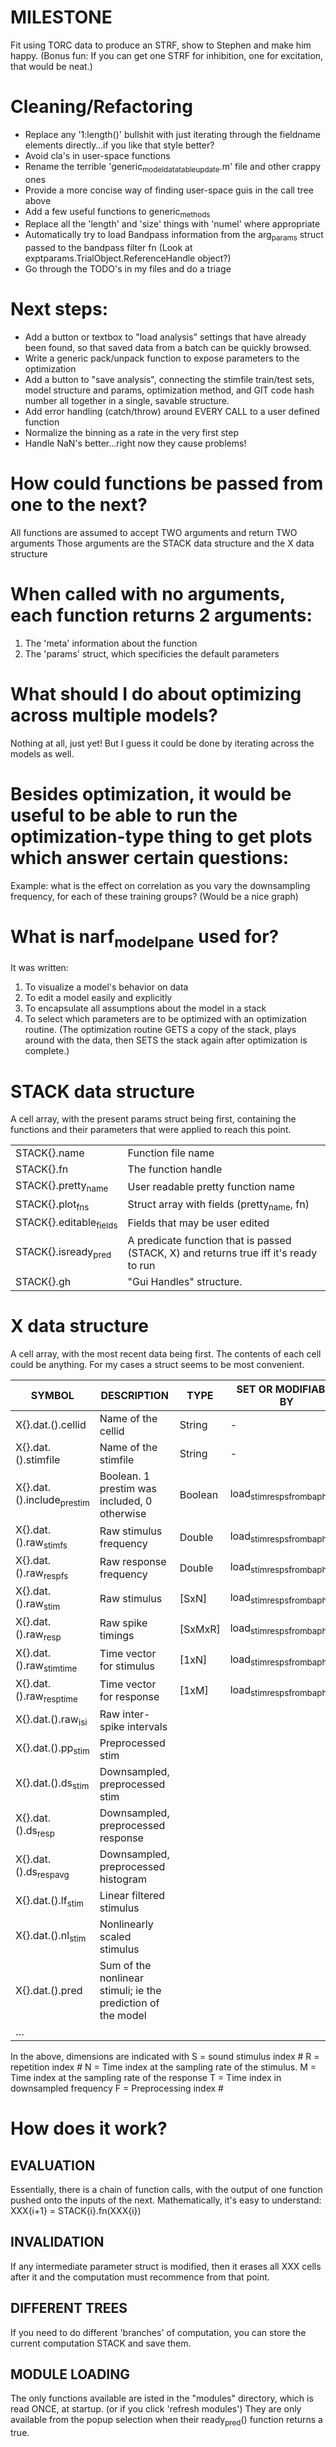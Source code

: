 * MILESTONE
  Fit using TORC data to produce an STRF, show to Stephen and make him happy. (Bonus fun: If you can get one STRF for inhibition, one for excitation, that would be neat.)
    
* Cleaning/Refactoring
  - Replace any '1:length()' bullshit with just iterating through the fieldname elements directly...if you like that style better?
  - Avoid cla's in user-space functions
  - Rename the terrible 'generic_model_data_table_update.m' file and other crappy ones
  - Provide a more concise way of finding user-space guis in the call tree above
  - Add a few useful functions to generic_methods
  - Replace all the 'length' and 'size' things with 'numel' where appropriate
  - Automatically try to load Bandpass information from the arg_params struct passed to the bandpass filter fn (Look at exptparams.TrialObject.ReferenceHandle object?)
  - Go through the TODO's in my files and do a triage

* Next steps:
  - Add a button or textbox to "load analysis" settings that have already been found, so that saved data from a batch can be quickly browsed.
  - Write a generic pack/unpack function to expose parameters to the optimization
  - Add a button to "save analysis", connecting the stimfile train/test sets, model structure and params, optimization method, and GIT code hash number all together in a single, savable structure.
  - Add error handling (catch/throw) around EVERY CALL to a user defined function
  - Normalize the binning as a rate in the very first step
  - Handle NaN's better...right now they cause problems!

* How could functions be passed from one to the next?
  All functions are assumed to accept TWO arguments and return TWO arguments
  Those arguments are the STACK data structure and the X data structure

* When called with no arguments, each function returns 2 arguments:
  1. The 'meta' information about the function
  2. The 'params' struct, which specificies the default parameters

* What should I do about optimizing across multiple models?
  Nothing at all, just yet! But I guess it could be done by iterating across the models as well.

* Besides optimization, it would be useful to be able to run the optimization-type thing to get plots which answer certain questions:
  Example: what is the effect on correlation as you vary the downsampling frequency, for each of these training groups? (Would be a nice graph)

* What is narf_modelpane used for?
  It was written:
  1. To visualize a model's behavior on data
  2. To edit a model easily and explicitly
  3. To encapsulate all assumptions about the model in a stack
  4. To select which parameters are to be optimized with an optimization routine. 
     (The optimization routine GETS a copy of the stack, plays around with the data, then SETS the stack again after optimization is complete.)

* STACK data structure
  A cell array, with the present params struct being first, containing the functions and their parameters that were applied to reach this point. 
  |-------------------------+---------------------------------------------------------------------------------------|
  | STACK{}.name            | Function file name                                                                    |
  | STACK{}.fn              | The function handle                                                                   |
  | STACK{}.pretty_name     | User readable pretty function name                                                    |
  | STACK{}.plot_fns        | Struct array with fields (pretty_name, fn)                                            |
  | STACK{}.editable_fields | Fields that may be user edited                                                        |
  | STACK{}.isready_pred    | A predicate function that is passed (STACK, X) and returns true iff it's ready to run |
  | STACK{}.gh              | "Gui Handles" structure.                                                              |
  |-------------------------+---------------------------------------------------------------------------------------|

* X data structure
  A cell array, with the most recent data being first. The contents of each cell could be anything. For my cases a struct seems to be most convenient.
  |----------------------------+--------------------------------------------------------------+---------+------------------------------|
  | SYMBOL                     | DESCRIPTION                                                  | TYPE    | SET OR MODIFIABLE BY         |
  |----------------------------+--------------------------------------------------------------+---------+------------------------------|
  | X{}.dat.().cellid          | Name of the cellid                                           | String  | -                            |
  | X{}.dat.().stimfile        | Name of the stimfile                                         | String  | -                            |
  | X{}.dat.().include_prestim | Boolean. 1 prestim was included, 0 otherwise                 | Boolean | load_stim_resps_from_baphy.m |
  | X{}.dat.().raw_stim_fs     | Raw stimulus frequency                                       | Double  | load_stim_resps_from_baphy.m |
  | X{}.dat.().raw_resp_fs     | Raw response frequency                                       | Double  | load_stim_resps_from_baphy.m |
  | X{}.dat.().raw_stim        | Raw stimulus                                                 | [SxN]   | load_stim_resps_from_baphy.m |
  | X{}.dat.().raw_resp        | Raw spike timings                                            | [SxMxR] | load_stim_resps_from_baphy.m |
  | X{}.dat.().raw_stim_time   | Time vector for stimulus                                     | [1xN]   | load_stim_resps_from_baphy.m |
  | X{}.dat.().raw_resp_time   | Time vector for response                                     | [1xM]   | load_stim_resps_from_baphy.m |
  | X{}.dat.().raw_isi         | Raw inter-spike intervals                                    |         |                              |
  | X{}.dat.().pp_stim         | Preprocessed stim                                            |         |                              |
  | X{}.dat.().ds_stim         | Downsampled, preprocessed stim                               |         |                              |
  | X{}.dat.().ds_resp         | Downsampled, preprocessed response                           |         |                              |
  | X{}.dat.().ds_respavg      | Downsampled, preprocessed histogram                          |         |                              |
  | X{}.dat.().lf_stim         | Linear filtered stimulus                                     |         |                              |
  | X{}.dat.().nl_stim         | Nonlinearly scaled stimulus                                  |         |                              |
  | X{}.dat.().pred            | Sum of the nonlinear stimuli; ie the prediction of the model |         |                              |
  | ...                        |                                                              |         |                              |
  |----------------------------+--------------------------------------------------------------+---------+------------------------------|

  In the above, dimensions are indicated with
        S = sound stimulus index #
        R = repetition index #
        N = Time index at the sampling rate of the stimulus. 
        M = Time index at the sampling rate of the response
        T = Time index in downsampled frequency
        F = Preprocessing index #

* How does it work?
** EVALUATION
   Essentially, there is a chain of function calls, with the output of one function pushed onto the inputs of the next.
   Mathematically, it's easy to understand: XXX{i+1} = STACK{i}.fn(XXX{i}) 
** INVALIDATION
   If any intermediate parameter struct is modified, then it erases all XXX cells after it and the computation must recommence from that point. 
** DIFFERENT TREES
   If you need to do different 'branches' of computation, you can store the current computation STACK and save them.
** MODULE LOADING
   The only functions available are isted in the "modules" directory, which is read ONCE, at startup. (or if you click 'refresh modules')
   They are only available from the popup selection when their ready_pred() function returns a true. 
** EDITING
   The "params" struct is GUI editable in much the same way that other things are.  
** GRAPHING
   Each module has (multiple) associated graphing functions which cann be seleceted via a dropdown
** ERROR HANDLING
   Whenever you load or run a user-loadable function, you put a try-catch block around it. 
** SAVING AND LOADING
   When you want to save a model, just save the STACK data structure somewhere along with the GIT hash tag and initial data. Data from that point can always be reconstructed.
   When you want to load a model, loop through the STACK structure, starting from the first data X, and reconstruct the data as you go along.
** OPTIMIZATION PACK/UNPACK
   PACK goes through the STACK sequentially, pulling out any args with a FIT checkbox (and returns a vector)
   UNPACK goes through the STACK sequentially, pushing in any args with a FIT checkbox (accepts a vector as the input)
   During optimization, all controls must be disabled to avoid invalidation problems?
** OPTIMIZATION PERFORMANCE METRIC, TERMINATION, SAMPLING
   These are not part of the model explicitly. 
   Instead, they run at the END of the function tree's execution to determine the score
   They have their own error graphs?
   I'm not interested in making their data directly viewable.

* MODULE FUNCTIONALITY
** Preprocessing: Anything that creates the dat.().pp_stim field
   The big two filters are an elliptical bandpass and gammatone filters
         
** Downsampling: Anything that creates the dat.().ds_stim and dat.().ds_stim_time fields.
   I decided that downsampling should only occur on the stimulus side, since the response already just be loaded at the frequency that you wish.
   If you are just doing simple correlation comparisons, you will want to downsample to the same frequency as your response. 
   The same if you are doing some sort of interpolated response comparison, but you will leave your response freq high, and apply a convolution over your response to 'smooth' it a bit.
   However, if you are doing ISI comparisons, you will NOT care about your response sampling frequency, and instead compute the ISI times. 
   To accomodate all theses cases, downsampling only works on the stimulus side.

* Allowed Dimensions: How should can we accomodate the later addition of extra dimensions in the future, such as behavioral characteristics?
  Right now we have:
  1. StimFile               (Which is not indexed, but uses a keyword)
  2. Stimulus # 
  3. Value at time
  4. Repetition #
  5. Preprocessor Index #   (Because preprocessing may have multiple dimensions)
  In the future, we may have more. 
  The only way I can think about allowing multiple dimensions to vary arbitrarily would be to either:
  A) Somehow keep track of their numerical indexes as you go along, using a struct
  B) Avoid numerical indexes and use struct arrays or cell arrays everywhere? 
  Overall, option A sounds like the more efficient choice

* Tricky things:
  We may need to do an iteration procedure that treats one part of the model (IE, Linear FIR filters) differently from a nonlinear part (In my opinion, this is just a special case sampler)
  If you modify a function after starting up narf_gui, what will happen? (Right now, changes to the pretty-name and params will not be altered without restarting narf_gui, however if you fix the function itself then that is fine.)

* Issues for Stephen :
  1. Where is 'repetitions' visible? The closest thing I see is the 'Ref_Subsets' field returned in the 'parms' struct by 'dbReadData'

* Possible refactoring
  1. Data ordering is perhaps nonstandard, since we need filter(B,A,X,[],2) instead of filter(B,A,X);
  2. Should PREFILTEREDSTIM be a 3D matrix, or is it more convenient to use as a mixture of cell array and 2H matrices.? 
     STIM [30x400000] (30 tones with 400000 samples in time each)
     RESP [30x400000x3] (3 reps)
     PREFILTEREDSTIM{numoffilters} and under each cell [30x400000]
  3.  Rewrite of dbchooserawfile() because it's so damn useful for selecting a file, but let's make it work for multiple stimulus files
      (Should also display well, site and have selectors for channel, unit, etc
  4. Use squeeze() to remove unneeded dimensions from a matrix.
  5. Why is it 'stimpath' and 'stimfile' but 'path' and 'respfile'. it should be 'resppath'?
  7. Why is loadspikeraster the only thing that cares about the 'options' struct?
  8. Where should the line be drawn between analysis in the DB, partitionining things for your search within the DB, holding out data, etc?

* CODE TO REVIEW
  - [X] cellxcmaster('por012c-b1',238); % intelligently performs batch analysis 238 on cellid 'por012c-b1'
  - [ ] After the execution of the above, 'params' contains the details of how the analysis was performed.
  - [ ] params.resploadparms{1} is a way of getting
  - [ ] params.respfiles gives a list of the files being used during the analysis
  - [ ] dbget('sBatch', 238); % Returns details about which experiment is actually being performed
  - [ ] [cellfiledata, times, ...] = cellfiletimes()      % Note that times contains important info about the training set/test set split, such as the fitting method used?
  - [ ] xcloadfiles      % Performs analysis on multiple files, queries from the database
  - [X] xcloadstimresp   % A cleaner, gentler version of the previous file that is probably what I should base my analysis off of. 
  - [X] meska_pca()                              Used for doing the spike sorting, the front end. 
  - [ ] RemoteAnalysis/boost_online.m
  - [ ] Utilities/cacheevpspikes.m
  - [X] cellDB/dbchooserawfile.m
  - [X] Config/lbhb/BaphyMainGuiItems.m  has some hard-coded defaults for the GUI

* LUXURY TODO
  - [ ] make raw/stimulus response have two dropdowns to pick out colorbar thresholds for easier visualization
  - [ ]  Add a filter that processess phase information from a stimulus, not just the magnitude
  - [ ] Write a function which swaps out the GS into the BACKGROUND so you can 'hold' a model as a reference and play around with other settings, and see the results graphically by switching back and forth.
  - [ ] Write dbchoosecellfiles()
  - [ ] Use inter_curve_v3 to interactively make FIR things
  - [ ] Try adding color to histograms and scatter plots
  - [ ] try improving contrast of various intensity plots
  - [ ] Add BIC or AIC to model comparison data
  - [ ] Optimization report card and status information logged
  - [ ] Take the STRF of a model, not of the data!
  - [ ] Analyze:  'dai020a-c2', 'mag009b-b1', 'dai008a-c1', 'mag007d-d1'
  - [ ] Rank model fits and plot correlations

* KOANS
  The fastest way to climb a tall mountain is to accept that you must occasionally descend when you find yourself on the wrong path.


